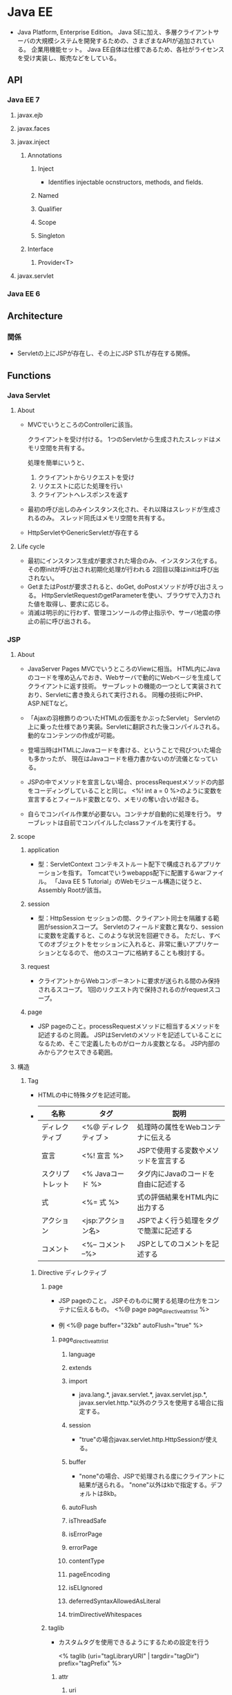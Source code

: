 * Java EE
- 
  Java Platform, Enterprise Edition。
  Java SEに加え、多層クライアントサーバの大規模システムを開発するための、さまざまなAPIが追加されている。
  企業用機能セット。
  Java EE自体は仕様であるため、各社がライセンスを受け実装し、販売などをしている。

** API
*** Java EE 7
**** javax.ejb
**** javax.faces
**** javax.inject
***** Annotations
****** Inject
- Identifies injectable ocnstructors, methods, and fields.
****** Named
****** Qualifier
****** Scope
****** Singleton
***** Interface
****** Provider<T>
**** javax.servlet
*** Java EE 6
** Architecture
*** 関係
- 
  Servletの上にJSPが存在し、その上にJSP STLが存在する関係。

** Functions
*** Java Servlet
**** About
- 
  MVCでいうところのControllerに該当。

  クライアントを受け付ける。
  1つのServletから生成されたスレッドはメモリ空間を共有する。

  処理を簡単にいうと、
  1. クライアントからリクエストを受け
  2. リクエストに応じた処理を行い
  3. クライアントへレスポンスを返す

- 
  最初の呼び出しのみインスタンス化され、それ以降はスレッドが生成されるのみ。
  スレッド同氏はメモリ空間を共有する。

- 
  HttpServletやGenericServletが存在する

**** Life cycle
- 最初にインスタンス生成が要求された場合のみ、インスタンス化する。
  その際initが呼び出され初期化処理が行われる
  2回目以降はinitは呼び出されない。
- GetまたはPostが要求されると、doGet, doPostメソッドが呼び出さえっる。
  HttpServletRequestのgetParameterを使い、ブラウザで入力された値を取得し、要求に応じる。
- 消滅は明示的に行わず、管理コンソールの停止指示や、サーバ地震の停止の前に呼び出される。
  
*** JSP
**** About
- JavaServer Pages
  MVCでいうところのViewに相当。
  HTML内にJavaのコードを埋め込んでおき、Webサーバで動的にWebページを生成してクライアントに返す技術。
  サーブレットの機能の一つとして実装されており、Servletに書き換えられて実行される。
  同種の技術にPHP、ASP.NETなど。
- 
  「Ajaxの羽根飾りのついたHTMLの仮面をかぶったServlet」
  Servletの上に乗った仕様であり実装。Servletに翻訳された後コンパイルされる。
  動的なコンテンツの作成が可能。

- 
  登場当時はHTMLにJavaコードを書ける、ということで飛びついた場合も多かったが、
  現在はJavaコードを極力書かないのが流儀となっている。

- 
  JSPの中でメソッドを宣言しない場合、processRequestメソッドの内部をコーディングしていることと同じ。
  <%! int a = 0 %>のように変数を宣言するとフィールド変数となり、メモリの奪い合いが起きる。

- 
  自らでコンパイル作業が必要ない。コンテナが自動的に処理を行う。
  サーブレットは自前でコンパイルしたclassファイルを実行する。

**** scope
***** application
- 型：ServletContext
  コンテキストルート配下で構成されるアプリケーションを指す。
  Tomcatでいうwebapps配下に配置するwarファイル。
  「Java EE 5 Tutorial」のWebモジュール構造に従うと、Assembly Rootが該当。

***** session
- 型：HttpSession
  セッションの間、クライアント同士を隔離する範囲がsessionスコープ。
  Servletのフィールド変数と異なり、sessionに変数を定義すると、このような状況を回避できる。
  ただし、すべてのオブジェクトをセッションに入れると、非常に重いアプリケーションとなるので、
  他のスコープに格納することも検討する。
  
***** request
- 
  クライアントからWebコンポーネントに要求が送られる間のみ保持されるスコープ。
  1回のリクエスト内で保持されるのがrequestスコープ。

***** page
- 
  JSP pageのこと。processRequestメソッドに相当するメソッドを記述するのと同義。
  JSPはServletのメソッドを記述していることになるため、そこで定義したものがローカル変数となる。
  JSP内部のみからアクセスできる範囲。

**** 構造
***** Tag
- HTMLの中に特殊タグを記述可能。
- 
  |------------------+----------------------+-----------------------------------|
  | 名称             | タグ                 | 説明                              |
  |------------------+----------------------+-----------------------------------|
  | ディレクティブ   | <%@ ディレクティブ > | 処理時の属性をWebコンテナに伝える |
  | 宣言             | <%! 宣言 %>          | JSPで使用する変数やメソッドを宣言する |
  | スクリプトレット | <% Javaコード %>     | タグ内にJavaのコードを自由に記述する |
  | 式              | <%= 式 %>           | 式の評価結果をHTML内に出力する    |
  | アクション       | <jsp:アクション名>   | JSPでよく行う処理をタグで簡潔に記述する |
  | コメント         | <%-- コメント --%>   | JSPとしてのコメントを記述する                  |
  |------------------+----------------------+-----------------------------------|

****** Directive ディレクティブ
******* page
- 
  JSP pageのこと。
  JSPそのものに関する処理の仕方をコンテナに伝えるもの。
  <%@ page page_directive_attr_list %>
  
- 例
  <%@ page buffer="32kb" autoFlush="true" %>

******** page_directive_attr_list
********* language
********* extends
********* import
- 
  java.lang.*, javax.servlet.*, javax.servlet.jsp.*, javax.servlet.http.*以外のクラスを使用する場合に指定する。

********* session
- 
  "true"の場合javax.servlet.http.HttpSessionが使える。

********* buffer
- 
  "none"の場合、JSPで処理される度にクライアントに結果が送られる。
  "none"以外はkbで指定する。デフォルトは8kb。
********* autoFlush
********* isThreadSafe
********* isErrorPage
********* errorPage
********* contentType
********* pageEncoding
********* isELIgnored
********* deferredSyntaxAllowedAsLiteral
********* trimDirectiveWhitespaces
******* taglib
- 
  カスタムタグを使用できるようにするための設定を行う
  
  <% taglib (uri="tagLibraryURI" | targdir="tagDir") prefix="tagPrefix" %>

******** attr
********* uri
- 
  taglib-uriの要素内容を指定する。
  TLD(tag library descriptor)の名前を検索するために使われる。

********* tagdir
- 
  JSP2.0から導入された属性で、タグファイルのディレクトリを指定する。

********* prefix
- 
  <myPrefix:myTag>のように記述する。

- myPrefixに以下は使用できない。
  - jsp:
  - jspx:
  - java:
  - javax:
  - servlet:
  - sun:
  - sunw:

******* include
- 
  テキストファイルやその他のJSPファイルをインクルードする。
  インクルードは、JSPからServletに変換する際に行われる。
  
- 
  翻訳時にfile属性で指定したリソースに置き換えてくれとJSPコンテナに指示を出すもの。
  pageディレクティブのimport属性は累積的な指定ができるが、その他は矛盾を起こす可能性があり、注意する必要がある。
  矛盾がある場合は翻訳時にエラーとなる。
  
- 
  属性はfileのみ。
  <%@ include file="relativeURLspec" %>

****** Expression Language, EL式, 式言語
- 
  JSFにおいても独自に定義されていたが、JSP 2.1, JSF 1.2で一つの仕様(Unified EL, 統合式言語)に統合され、
  EL 3.0ではJSPから独立したJava EE 7の仕様の一つとなっている。
  
  式言語では演算の結果だけでなくオブジェクトのプロパティの値も返すことができる。
  
- 構文
  ${expr}
  
****** スクリプティング要素
- 
  式言語がJSP 2.0で取り入られたため、機能的に重なる部分が多くなり、どちらを採用するかはプロジェクト判断、という位置づけとなっている。
******* 宣言
- 
  フィールドで定義されるため、同期化に注意する必要がある。

- 変数宣言
  <%! int i = 0; %>
- メソッド宣言
  <%! public boolean isAdult(int age) {boolean adult = false; if (age >= 20) return true; } %>

******* スクリプトレット
- 
  <% if (age >= 20) {%> 成人 <% } else {%> 未成年 <% } %>

******* 式
- 
  演算結果やオブジェクトの戻り値などの値を返す。
  式言語は翻訳時にString型に変換するが、式では型変換してくれない。

  <%= employee.getName() >

****** アクション
- 
  サーバ側のJavaロジックを呼び出すもの。

******* 種類
******** jsp:include
******** jsp:param
******** jsp:forward
******** jsp:plugin
******** jsp:fallback
******** jsp:getProperty
******** jsp:setProperty
******** jsp:useBean
- 例
  <jsp:useBean id="employee" class="jp.kawakubo.Employee" scope="session" />

- 
  Javabeanとしてインスタンスできない場合、classでなくtypeで指定する。
  抽象クラス、インターフェース、publicでもなくかつ引数が存在するコンストラクタを持つクラスの場合、typeで指定する。
  クラスが.serファイルに存在する場合、beanNameで指定する。

  scope属性をしえ亭可能。

  bodyでjsp:setPropertyアクションを指定すると、クラスからインスタンス化する際、setPropertyで指定したプロパティに値が設定される。

****** JSTL
- JavaServer Pages Standard Tag Library, JSP標準タグライブラリ
  Webアプリケーションで多用されるであろうアクションをあらかじめ提供することで、
  同じアクションを重複して開発することを回避し、可読性や生産性を高めるためのもの。

******* Core (prefix : c)
- 
  主にJSP自体の記述を簡単にするための機能が集められている。
  変数の設定・削除、例外の補足、制御ロジックなど。

******* XML (prefix : x)
******** XMLコアアクション
- <x:parse>
  XMLを解析する
- <x:out>
  XPath式の評価結果を出力する
- <x:set>
  XPath式への評価結果を変数へ設定する

******** XMLフロー制御アクション
- 
  条件式にXPath式を使用するフロー制御アクション。
- <x:if>
- <x:choose>
- <x:when>
- <x:x:otherwise>
- <x:forEach>

******** XML変換アクション
- <x:transform>
  XSLTシートを使用してXML文書を変換する。

******* i18n / Internationalization (prefix : fmt)
- 
  字コードのエンコーディング。

******* SQL (prefix : sql)
- 
  JSP pageからデータベース操作できる機能が集められている。

******* Function (prefix : fn)
- 
  主に文字列操作を行う機能が集められている。

*** Java Beans (EJB)
- 
  MVCとしての利用では、Modelに相当すると位置づけられる。
  再利用可能なソフトウェアコンポーネント、またはその技術。

  ビジネス層に関しては基本的にEJBを使う。
  CDIと通常のJavaクラス(POJO:Plain Old Java Object)によって作ることも可能だが、
  EJBにはトランザクションを制御する機能が備わっているので、これを使った方が信頼性の高いアプリケーションを簡単に作れる。

**** Component
***** Session Bean
- 
  クライアント・サーバ間やシステム間のやり取りを通じて実行するビジネスロジックを実装するためのEJBコンポーネント。
  以下の種類がある。
  - Stateless Session Bean
  - Stateful Session Bean
  - Singleton Session Bean

***** Message Driven Bean
- 
  メッセージ・サーバからの要求に応じてビジネスロジックを実行するEJBコンポーネント。
  メッセージングを介したシステム連携を行う場合に作成する。

***** Entity Bean
- 
  データベースへのデータ永続化に使用するEJBコンポーネント。
  道央の機能を実現する技術としてJPAが導入されたため、現在は非推奨扱い。

*** JSF
- JavaServer Faces
  高機能なユーザインターフェースを効率的に作るためのWebアプリケーションフレームワーク。

**** 要素
***** FacesServlet (Controller)
- 
  クライアントとのやり取りの窓口の役割を果たす。
  リクエストを受け取ると適切なコンポーネントに処理を受け渡し、処理結果をクライアントに送り返す。

***** Facelets (XMTML)
- 
  画面の構成要素を記述する。XHTML内にJSFのタグを記述すると、そおｎタグに対応したコンポーネントが必要な処理を行う。
  画面レイアウトと、ユーザーが画面の構成要素（ボタンやリスト、フォームなど）

***** Maneged Bean
- 
  画面遷移やビジネスロジックの呼び出し、入出力値の管理などを行うコンポーネント。

*** JPA
- Java Persistence API
  データベースへのアクセスなど永続化相の処理の開発にはJPAを使う。
  RDBMSのテーブルに格納されているレコードをJavaオブジェクトとして扱えるようにしてくれるO/Rマッピングフレームワーク。
  なお、JDBCではSELECT文やUPDATE文をJavaプログラム内に書くのでRDBの知識が必要となるが、
  JPAを使う場合そういったコードを書く必要はない。
  
  JavaEEだけでなく、JavaSEでも使用可能。

*** CDI
- Container Dependency Injection
  DI(Dependency Injection、依存性の注入)機能を備えたDIフレームワーク。
  各層のコンポーネントを柔軟に結びつける役割を果たす。
  プレゼンテーション層のJSFからビジネス層のEJBコンポーネントを呼び出すといった、層をまたいだコンポーネント間アクセスの方法を標準化している。
  
  またCDIはオブジェクトのライフサイクル（寿命）を管理する機能を備えており、
  たとえばあるセッションだけで有効なオブジェクトや、あるリクエストだけで有効なオブジェクトなど、
  オブジェクトの有効期間を指定して生成することができる。
  
*** JAX-RS
** Glossary
*** Deployment Descriptor, DD
- デプロイメント記述子
  アプリケーションまたはモジュールに対する構成オプションおよびコンテナー・オプションを指定するXMLファイル。
**** web.xml
- Webモジュール(WARファイル)の設定情報
**** ejb-jar.xml
- EJBモジュール(EJB-JARファイル)の設定情報
**** application.xml
- Webアプリケーション(EARファイル)の設定情報
**** application-client.xml
- クライアント・アプリケーション(クライアントJARファイル)の設定情報
**** webservices.xml
**** ra.xml
- リソース・アダプタ・モジュール(RARファイル)の設定ファイル
** Link
- [[https://docs.oracle.com/javaee/7/tutorial/index.html][The Java EE Tutorial - Java Platform, Enterprise Edition 7]]

- APIs
  - [[https://docs.oracle.com/javaee/7/api/][Java(TM) EE 7 Specification APIs]]
  - [[https://docs.oracle.com/javaee/6/api/][JavaTM Platform, Enterprise Edition 6 API Specification]]

- [[https://netbeans.org/kb/trails/java-ee_ja.html][Java EEおよびJava Webの学習 - NetBeans]]
- [[http://qiita.com/tkxlab/items/3c0d4073defacb1215f5][JavaEEをはじめよう！ - Qiita]]

